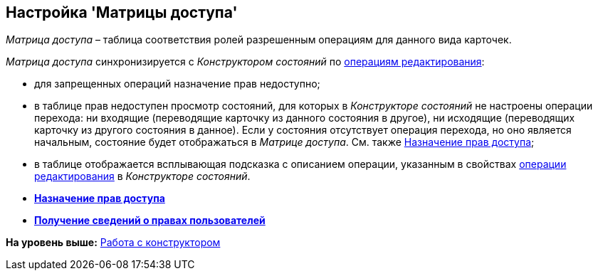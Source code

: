 [[ariaid-title1]]
== Настройка 'Матрицы доступа'

[.dfn .term]_Матрица доступа_ – таблица соответствия ролей разрешенным операциям для данного вида карточек.

[.dfn .term]_Матрица доступа_ синхронизируется с [.dfn .term]_Конструктором состояний_ по xref:state_EditOperations_default.adoc[операциям редактирования]:

* для запрещенных операций назначение прав недоступно;
* в таблице прав недоступен просмотр состояний, для которых в [.dfn .term]_Конструкторе состояний_ не настроены операции перехода: ни входящие (переводящие карточку из данного состояния в другое), ни исходящие (переводящих карточку из другого состояния в данное). Если у состояния отсутствует операция перехода, но оно является начальным, состояние будет отображаться в [.dfn .term]_Матрице доступа_. См. также xref:rol_AccesRule_set.adoc[Назначение прав доступа];
* в таблице отображается всплывающая подсказка с описанием операции, указанным в свойствах xref:state_Set_EditOperation.adoc[операции редактирования] в [.dfn .term]_Конструкторе состояний_.

* *xref:../pages/rol_AccesRule_set.adoc[Назначение прав доступа]* +
* *xref:../pages/rol_RoleFilter.adoc[Получение сведений о правах пользователей]* +

*На уровень выше:* xref:../pages/rol_Work.adoc[Работа с конструктором]
